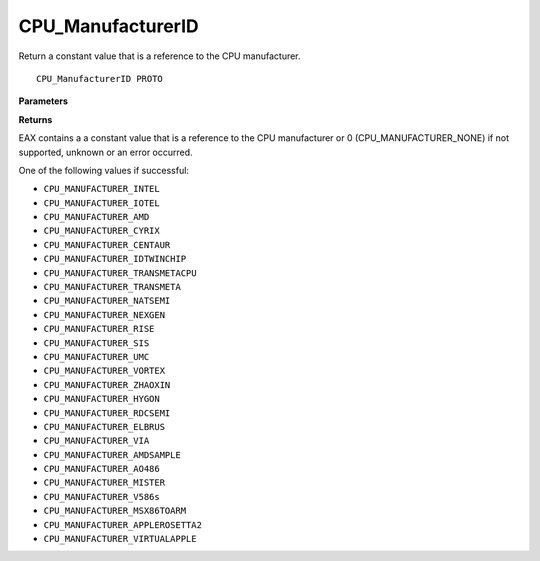 .. _CPU_ManufacturerID:

==================
CPU_ManufacturerID
==================

Return a constant value that is a reference to the CPU manufacturer. 

::

   CPU_ManufacturerID PROTO 

**Parameters**


**Returns**

EAX contains a a constant value that is a reference to the CPU manufacturer or 0 (CPU_MANUFACTURER_NONE) if not supported, unknown or an error occurred.

One of the following values if successful:

* ``CPU_MANUFACTURER_INTEL``
* ``CPU_MANUFACTURER_IOTEL``
* ``CPU_MANUFACTURER_AMD``
* ``CPU_MANUFACTURER_CYRIX``
* ``CPU_MANUFACTURER_CENTAUR``
* ``CPU_MANUFACTURER_IDTWINCHIP``
* ``CPU_MANUFACTURER_TRANSMETACPU``
* ``CPU_MANUFACTURER_TRANSMETA``
* ``CPU_MANUFACTURER_NATSEMI``
* ``CPU_MANUFACTURER_NEXGEN``
* ``CPU_MANUFACTURER_RISE``
* ``CPU_MANUFACTURER_SIS``
* ``CPU_MANUFACTURER_UMC``
* ``CPU_MANUFACTURER_VORTEX``
* ``CPU_MANUFACTURER_ZHAOXIN``
* ``CPU_MANUFACTURER_HYGON``
* ``CPU_MANUFACTURER_RDCSEMI``
* ``CPU_MANUFACTURER_ELBRUS``
* ``CPU_MANUFACTURER_VIA``
* ``CPU_MANUFACTURER_AMDSAMPLE``
* ``CPU_MANUFACTURER_AO486``
* ``CPU_MANUFACTURER_MISTER``
* ``CPU_MANUFACTURER_V586s``
* ``CPU_MANUFACTURER_MSX86TOARM``
* ``CPU_MANUFACTURER_APPLEROSETTA2``
* ``CPU_MANUFACTURER_VIRTUALAPPLE``


